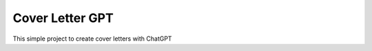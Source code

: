 Cover Letter GPT
========================

This simple project to create cover letters with ChatGPT
